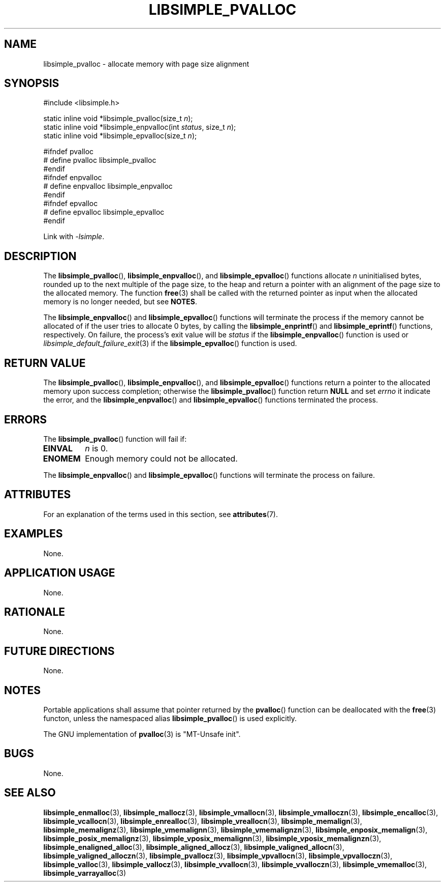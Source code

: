 .TH LIBSIMPLE_PVALLOC 3 2018-11-03 libsimple
.SH NAME
libsimple_pvalloc \- allocate memory with page size alignment
.SH SYNOPSIS
.nf
#include <libsimple.h>

static inline void *libsimple_pvalloc(size_t \fIn\fP);
static inline void *libsimple_enpvalloc(int \fIstatus\fP, size_t \fIn\fP);
static inline void *libsimple_epvalloc(size_t \fIn\fP);

#ifndef pvalloc
# define pvalloc libsimple_pvalloc
#endif
#ifndef enpvalloc
# define enpvalloc libsimple_enpvalloc
#endif
#ifndef epvalloc
# define epvalloc libsimple_epvalloc
#endif
.fi
.PP
Link with
.IR \-lsimple .
.SH DESCRIPTION
The
.BR libsimple_pvalloc (),
.BR libsimple_enpvalloc (),
and
.BR libsimple_epvalloc ()
functions allocate
.I n
uninitialised bytes, rounded up to the next multiple of
the page size, to the heap and return a pointer with an
alignment of the page size to the allocated memory.
The function
.BR free (3)
shall be called with the returned pointer as
input when the allocated memory is no longer needed,
but see
.BR NOTES .
.PP
The
.BR libsimple_enpvalloc ()
and
.BR libsimple_epvalloc ()
functions will terminate the process if the memory
cannot be allocated of if the user tries to allocate
0 bytes, by calling the
.BR libsimple_enprintf ()
and
.BR libsimple_eprintf ()
functions, respectively.
On failure, the process's exit value will be
.I status
if the
.BR libsimple_enpvalloc ()
function is used or
.IR libsimple_default_failure_exit (3)
if the
.BR libsimple_epvalloc ()
function is used.
.SH RETURN VALUE
The
.BR libsimple_pvalloc (),
.BR libsimple_enpvalloc (),
and
.BR libsimple_epvalloc ()
functions return a pointer to the allocated memory
upon success completion; otherwise the
.BR libsimple_pvalloc ()
function return
.B NULL
and set
.I errno
it indicate the error, and the
.BR libsimple_enpvalloc ()
and
.BR libsimple_epvalloc ()
functions terminated the process.
.SH ERRORS
The
.BR libsimple_pvalloc ()
function will fail if:
.TP
.B EINVAL
.I n
is 0.
.TP
.B ENOMEM
Enough memory could not be allocated.
.PP
The
.BR libsimple_enpvalloc ()
and
.BR libsimple_epvalloc ()
functions will terminate the process on failure.
.SH ATTRIBUTES
For an explanation of the terms used in this section, see
.BR attributes (7).
.TS
allbox;
lb lb lb
l l l.
Interface	Attribute	Value
T{
.BR libsimple_pvalloc (),
.br
.BR libsimple_enpvalloc (),
.br
.BR libsimple_epvalloc ()
T}	Thread safety	MT-Safe
T{
.BR libsimple_pvalloc (),
.br
.BR libsimple_enpvalloc (),
.br
.BR libsimple_epvalloc ()
T}	Async-signal safety	AS-Safe
T{
.BR libsimple_pvalloc (),
.br
.BR libsimple_enpvalloc (),
.br
.BR libsimple_epvalloc ()
T}	Async-cancel safety	AC-Safe
.TE
.SH EXAMPLES
None.
.SH APPLICATION USAGE
None.
.SH RATIONALE
None.
.SH FUTURE DIRECTIONS
None.
.SH NOTES
Portable applications shall assume that pointer
returned by the
.BR pvalloc ()
function can be deallocated with the
.BR free (3)
functon, unless the namespaced alias
.BR libsimple_pvalloc ()
is used explicitly.
.PP
The GNU implementation of
.BR pvalloc (3)
is \(dqMT-Unsafe init\(dq.
.SH BUGS
None.
.SH SEE ALSO
.BR libsimple_enmalloc (3),
.BR libsimple_mallocz (3),
.BR libsimple_vmallocn (3),
.BR libsimple_vmalloczn (3),
.BR libsimple_encalloc (3),
.BR libsimple_vcallocn (3),
.BR libsimple_enrealloc (3),
.BR libsimple_vreallocn (3),
.BR libsimple_memalign (3),
.BR libsimple_memalignz (3),
.BR libsimple_vmemalignn (3),
.BR libsimple_vmemalignzn (3),
.BR libsimple_enposix_memalign (3),
.BR libsimple_posix_memalignz (3),
.BR libsimple_vposix_memalignn (3),
.BR libsimple_vposix_memalignzn (3),
.BR libsimple_enaligned_alloc (3),
.BR libsimple_aligned_allocz (3),
.BR libsimple_valigned_allocn (3),
.BR libsimple_valigned_alloczn (3),
.BR libsimple_pvallocz (3),
.BR libsimple_vpvallocn (3),
.BR libsimple_vpvalloczn (3),
.BR libsimple_valloc (3),
.BR libsimple_vallocz (3),
.BR libsimple_vvallocn (3),
.BR libsimple_vvalloczn (3),
.BR libsimple_vmemalloc (3),
.BR libsimple_varrayalloc (3)
